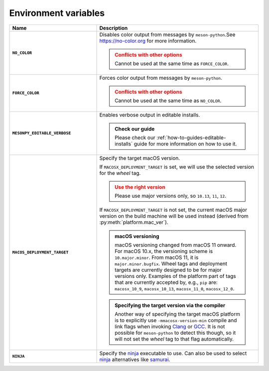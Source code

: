 .. SPDX-FileCopyrightText: 2023 The meson-python developers
..
.. SPDX-License-Identifier: MIT

.. _reference-environment-variables:

*********************
Environment variables
*********************


.. todo::

   - Document ``ARCHFLAGS`` (see `#226`_)


.. list-table::
   :widths: 35 65
   :header-rows: 1
   :stub-columns: 1

   * - Name
     - Description

   * - ``NO_COLOR``
     - Disables color output from messages by ``meson-python``.See
       https://no-color.org for more information.

       .. admonition:: Conflicts with other options
          :class: attention

          Cannot be used at the same time as ``FORCE_COLOR``.

   * - ``FORCE_COLOR``
     - Forces color output from messages by ``meson-python``.

       .. admonition:: Conflicts with other options
          :class: attention

          Cannot be used at the same time as ``NO_COLOR``.

   * - ``MESONPY_EDITABLE_VERBOSE``
     - Enables verbose output in editable installs.

       .. admonition:: Check our guide
          :class: seealso

          Please check our :ref:`how-to-guides-editable-installs` guide for more
          information on how to use it.

   * - ``MACOS_DEPLOYMENT_TARGET``
     - Specify the target macOS version.

       If ``MACOSX_DEPLOYMENT_TARGET`` is set, we will use the selected version
       for the *wheel* tag.

       .. admonition:: Use the right version
          :class: attention

          Please use major versions only, so ``10.13``, ``11``, ``12``.

       If ``MACOSX_DEPLOYMENT_TARGET`` is not set, the current macOS major
       version on the build machine will be used instead (derived from
       :py:meth:`platform.mac_ver`).

       .. admonition:: macOS versioning
          :class: note

          macOS versioning changed from macOS 11 onward. For macOS 10.x, the
          versioning scheme is ``10.major.minor``. From macOS 11, it is
          ``major.minor.bugfix``. Wheel tags and deployment targets are currently
          designed to be for major versions only. Examples of the platform part
          of tags that are currently accepted by, e.g., ``pip`` are:
          ``macosx_10_9``, ``macosx_10_13``, ``macosx_11_0``, ``macosx_12_0``.

       .. admonition:: Specifying the target version via the compiler
          :class: note

          Another way of specifying the target macOS platform is to explicitly
          use ``-mmacosx-version-min`` compile and link flags when invoking
          Clang_ or GCC_. It is not possible for ``meson-python`` to detect this
          though, so it will not set the *wheel* tag to that flag automatically.

   * - ``NINJA``
     - Specify the ninja_ executable to use. Can also be used to select ninja_
       alternatives like samurai_.


.. _#226: https://github.com/mesonbuild/meson-python/pull/226
.. _Clang: https://clang.llvm.org
.. _GCC: https://gcc.gnu.org
.. _ninja: https://ninja-build.org
.. _samurai: https://github.com/michaelforney/samurai
